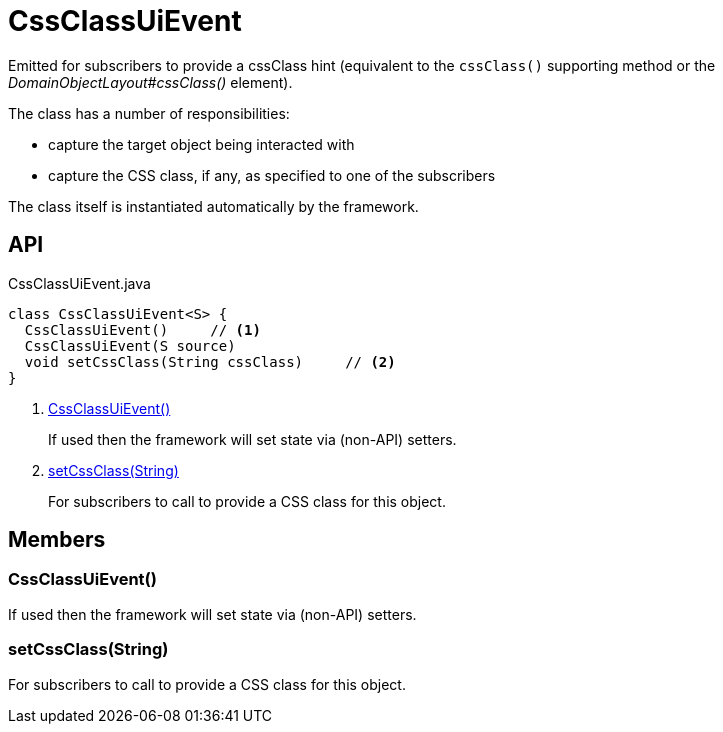 = CssClassUiEvent
:Notice: Licensed to the Apache Software Foundation (ASF) under one or more contributor license agreements. See the NOTICE file distributed with this work for additional information regarding copyright ownership. The ASF licenses this file to you under the Apache License, Version 2.0 (the "License"); you may not use this file except in compliance with the License. You may obtain a copy of the License at. http://www.apache.org/licenses/LICENSE-2.0 . Unless required by applicable law or agreed to in writing, software distributed under the License is distributed on an "AS IS" BASIS, WITHOUT WARRANTIES OR  CONDITIONS OF ANY KIND, either express or implied. See the License for the specific language governing permissions and limitations under the License.

Emitted for subscribers to provide a cssClass hint (equivalent to the `cssClass()` supporting method or the _DomainObjectLayout#cssClass()_ element).

The class has a number of responsibilities:

* capture the target object being interacted with
* capture the CSS class, if any, as specified to one of the subscribers

The class itself is instantiated automatically by the framework.

== API

[source,java]
.CssClassUiEvent.java
----
class CssClassUiEvent<S> {
  CssClassUiEvent()     // <.>
  CssClassUiEvent(S source)
  void setCssClass(String cssClass)     // <.>
}
----

<.> xref:#CssClassUiEvent_[CssClassUiEvent()]
+
--
If used then the framework will set state via (non-API) setters.
--
<.> xref:#setCssClass_String[setCssClass(String)]
+
--
For subscribers to call to provide a CSS class for this object.
--

== Members

[#CssClassUiEvent_]
=== CssClassUiEvent()

If used then the framework will set state via (non-API) setters.

[#setCssClass_String]
=== setCssClass(String)

For subscribers to call to provide a CSS class for this object.
